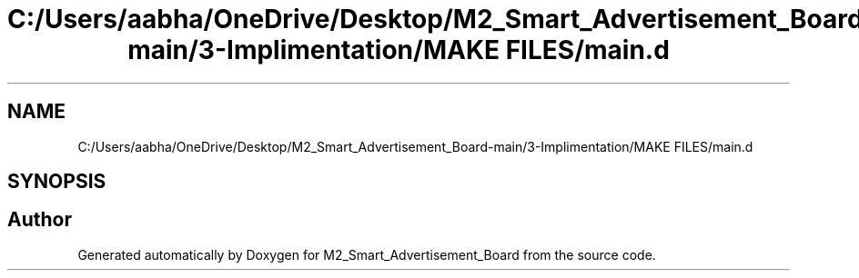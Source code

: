 .TH "C:/Users/aabha/OneDrive/Desktop/M2_Smart_Advertisement_Board-main/3-Implimentation/MAKE FILES/main.d" 3 "Sat Apr 23 2022" "Version 1.0.0" "M2_Smart_Advertisement_Board" \" -*- nroff -*-
.ad l
.nh
.SH NAME
C:/Users/aabha/OneDrive/Desktop/M2_Smart_Advertisement_Board-main/3-Implimentation/MAKE FILES/main.d
.SH SYNOPSIS
.br
.PP
.SH "Author"
.PP 
Generated automatically by Doxygen for M2_Smart_Advertisement_Board from the source code\&.
